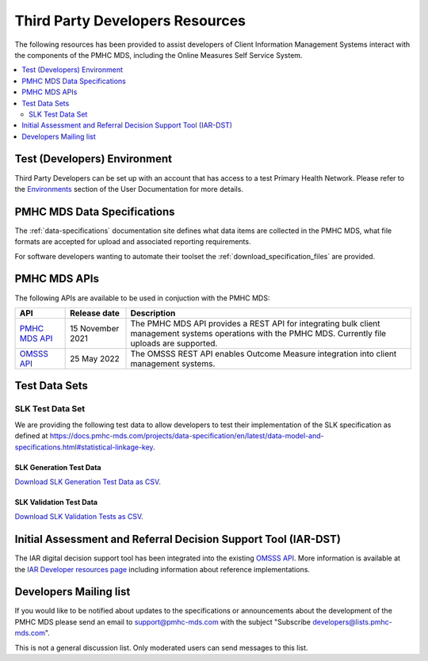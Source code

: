 .. _third-party-developers:

Third Party Developers Resources
================================

The following resources has been provided to assist developers of Client Information Management Systems interact 
with the components of the PMHC MDS, including the Online Measures Self Service System.

.. contents::
   :local:
   :depth: 2


Test (Developers) Environment
-----------------------------

Third Party Developers can be set up with an account that has access to a test Primary 
Health Network. Please refer to the 
`Environments <https://docs.pmhc-mds.com/projects/user-documentation/en/latest/environments.html>`__ section of the User Documentation for more details. 

PMHC MDS Data Specifications
----------------------------

The :ref:`data-specifications` documentation site defines what data items are
collected in the PMHC MDS, what file formats are accepted for upload and associated
reporting requirements.

For software developers wanting to automate their toolset
the  :ref:`download_specification_files` are provided.

PMHC MDS APIs
-------------

The following APIs are available to be used in conjuction with the PMHC MDS:

+------------------------------------------------------+-------------------+---------------------------------------------------------------------------------------------------------------------------------------------------------+
| API                                                  | Release date      | Description                                                                                                                                             |
+======================================================+===================+=========================================================================================================================================================+
| `PMHC MDS API <https://api.pmhc-mds.net>`__          | 15 November 2021  | The PMHC MDS API provides a REST API for integrating bulk client management systems operations with the PMHC MDS. Currently file uploads are supported. | 
+------------------------------------------------------+-------------------+---------------------------------------------------------------------------------------------------------------------------------------------------------+
| `OMSSS API <https://docs.omsss.online/en/latest/>`__ | 25 May 2022       | The OMSSS REST API enables Outcome Measure integration into client management systems.                                                                  |
+------------------------------------------------------+-------------------+---------------------------------------------------------------------------------------------------------------------------------------------------------+

.. _test-data-sets:

Test Data Sets
--------------

.. _slk-test-data-set:

SLK Test Data Set
~~~~~~~~~~~~~~~~~

We are providing the following test data to allow developers to test their
implementation of the SLK specification as defined at
`https://docs.pmhc-mds.com/projects/data-specification/en/latest/data-model-and-specifications.html#statistical-linkage-key <https://docs.pmhc-mds.com/projects/data-specification/en/latest/data-model-and-specifications.html#statistical-linkage-key>`__.

.. _slk-generation-test-data:

SLK Generation Test Data
^^^^^^^^^^^^^^^^^^^^^^^^

.. csv-table:: Summary of files to upload
  :file: _static/pmhc-mds-slk-generation-test-data-v1.0.csv
  :header-rows: 1

`Download SLK Generation Test Data as CSV <_static/pmhc-mds-slk-generation-test-data-v1.0.csv>`_.

SLK Validation Test Data
^^^^^^^^^^^^^^^^^^^^^^^^

.. csv-table:: Summary of files to upload
  :file: _static/pmhc-mds-slk-validation-tests-v1.0.csv
  :header-rows: 1

`Download SLK Validation Tests as CSV <_static/pmhc-mds-slk-validation-tests-v1.0.csv>`_.


Initial Assessment and Referral Decision Support Tool (IAR-DST)
---------------------------------------------------------------

The IAR digital decision support tool has been integrated into the existing `OMSSS API <https://docs.omsss.online/en/latest/>`__. More information is available at the 
`IAR Developer resources page <https://docs.iar-dst.online/en/latest/developers.html>`__ including information about reference implementations.

.. _developers-mailing-list:

Developers Mailing list
-----------------------

If you would like to be notified about updates to the specifications or
announcements about the development of the PMHC MDS please send an email to
`support@pmhc-mds.com <mailto:support@pmhc-mds.com?subject=Subscribe%20developers>`__ with the subject "Subscribe developers@lists.pmhc-mds.com".

This is not a general discussion list. Only moderated users can send messages to this list.